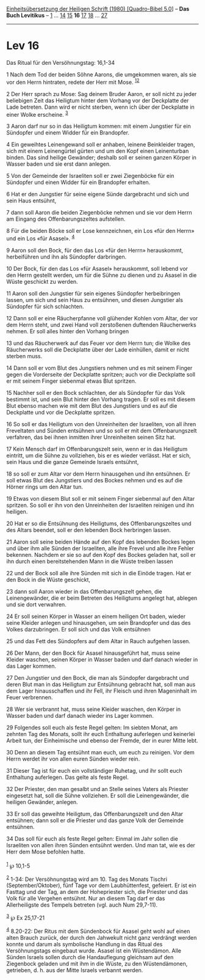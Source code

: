 :PROPERTIES:
:ID:       43d70b87-57a4-4df2-aa10-fddae5cbe5de
:END:
<<navbar>>
[[../index.html][Einheitsübersetzung der Heiligen Schrift (1980)
[Quadro-Bibel 5.0]]] -- *Das Buch Levitikus* -- [[file:Lev_1.html][1]]
... [[file:Lev_14.html][14]] [[file:Lev_15.html][15]] *16*
[[file:Lev_17.html][17]] [[file:Lev_18.html][18]] ...
[[file:Lev_27.html][27]]

--------------

* Lev 16
  :PROPERTIES:
  :CUSTOM_ID: lev-16
  :END:

<<verses>>

<<v1>>
**** Das Ritual für den Versöhnungstag: 16,1-34
     :PROPERTIES:
     :CUSTOM_ID: das-ritual-für-den-versöhnungstag-161-34
     :END:
1 Nach dem Tod der beiden Söhne Aarons, die umgekommen waren, als sie
vor den Herrn hintraten, redete der Herr mit Mose.
^{[[#fn1][1]][[#fn2][2]]}

<<v2>>
2 Der Herr sprach zu Mose: Sag deinem Bruder Aaron, er soll nicht zu
jeder beliebigen Zeit das Heiligtum hinter dem Vorhang vor der
Deckplatte der Lade betreten. Dann wird er nicht sterben, wenn ich über
der Deckplatte in einer Wolke erscheine. ^{[[#fn3][3]]}

<<v3>>
3 Aaron darf nur so in das Heiligtum kommen: mit einem Jungstier für ein
Sündopfer und einem Widder für ein Brandopfer.

<<v4>>
4 Ein geweihtes Leinengewand soll er anhaben, leinene Beinkleider
tragen, sich mit einem Leinengürtel gürten und um den Kopf einen
Leinenturban binden. Das sind heilige Gewänder; deshalb soll er seinen
ganzen Körper in Wasser baden und sie erst dann anlegen.

<<v5>>
5 Von der Gemeinde der Israeliten soll er zwei Ziegenböcke für ein
Sündopfer und einen Widder für ein Brandopfer erhalten.

<<v6>>
6 Hat er den Jungstier für seine eigene Sünde dargebracht und sich und
sein Haus entsühnt,

<<v7>>
7 dann soll Aaron die beiden Ziegenböcke nehmen und sie vor dem Herrn am
Eingang des Offenbarungszeltes aufstellen.

<<v8>>
8 Für die beiden Böcke soll er Lose kennzeichnen, ein Los «für den
Herrn» und ein Los «für Asasel». ^{[[#fn4][4]]}

<<v9>>
9 Aaron soll den Bock, für den das Los «für den Herrn» herauskommt,
herbeiführen und ihn als Sündopfer darbringen.

<<v10>>
10 Der Bock, für den das Los «für Asasel» herauskommt, soll lebend vor
den Herrn gestellt werden, um für die Sühne zu dienen und zu Asasel in
die Wüste geschickt zu werden.

<<v11>>
11 Aaron soll den Jungstier für sein eigenes Sündopfer herbeibringen
lassen, um sich und sein Haus zu entsühnen, und diesen Jungstier als
Sündopfer für sich schlachten.

<<v12>>
12 Dann soll er eine Räucherpfanne voll glühender Kohlen vom Altar, der
vor dem Herrn steht, und zwei Hand voll zerstoßenen duftenden
Räucherwerks nehmen. Er soll alles hinter den Vorhang bringen

<<v13>>
13 und das Räucherwerk auf das Feuer vor dem Herrn tun; die Wolke des
Räucherwerks soll die Deckplatte über der Lade einhüllen, damit er nicht
sterben muss.

<<v14>>
14 Dann soll er vom Blut des Jungstiers nehmen und es mit seinem Finger
gegen die Vorderseite der Deckplatte spritzen; auch vor die Deckplatte
soll er mit seinem Finger siebenmal etwas Blut spritzen.

<<v15>>
15 Nachher soll er den Bock schlachten, der als Sündopfer für das Volk
bestimmt ist, und sein Blut hinter den Vorhang tragen. Er soll es mit
diesem Blut ebenso machen wie mit dem Blut des Jungstiers und es auf die
Deckplatte und vor die Deckplatte spritzen.

<<v16>>
16 So soll er das Heiligtum von den Unreinheiten der Israeliten, von all
ihren Freveltaten und Sünden entsühnen und so soll er mit dem
Offenbarungszelt verfahren, das bei ihnen inmitten ihrer Unreinheiten
seinen Sitz hat.

<<v17>>
17 Kein Mensch darf im Offenbarungszelt sein, wenn er in das Heiligtum
eintritt, um die Sühne zu vollziehen, bis er es wieder verlässt. Hat er
sich, sein Haus und die ganze Gemeinde Israels entsühnt,

<<v18>>
18 so soll er zum Altar vor dem Herrn hinausgehen und ihn entsühnen. Er
soll etwas Blut des Jungstiers und des Bockes nehmen und es auf die
Hörner rings um den Altar tun.

<<v19>>
19 Etwas von diesem Blut soll er mit seinem Finger siebenmal auf den
Altar spritzen. So soll er ihn von den Unreinheiten der Israeliten
reinigen und ihn heiligen.

<<v20>>
20 Hat er so die Entsühnung des Heiligtums, des Offenbarungszeltes und
des Altars beendet, soll er den lebenden Bock herbringen lassen.

<<v21>>
21 Aaron soll seine beiden Hände auf den Kopf des lebenden Bockes legen
und über ihm alle Sünden der Israeliten, alle ihre Frevel und alle ihre
Fehler bekennen. Nachdem er sie so auf den Kopf des Bockes geladen hat,
soll er ihn durch einen bereitstehenden Mann in die Wüste treiben lassen

<<v22>>
22 und der Bock soll alle ihre Sünden mit sich in die Einöde tragen. Hat
er den Bock in die Wüste geschickt,

<<v23>>
23 dann soll Aaron wieder in das Offenbarungszelt gehen, die
Leinengewänder, die er beim Betreten des Heiligtums angelegt hat,
ablegen und sie dort verwahren.

<<v24>>
24 Er soll seinen Körper in Wasser an einem heiligen Ort baden, wieder
seine Kleider anlegen und hinausgehen, um sein Brandopfer und das des
Volkes darzubringen. Er soll sich und das Volk entsühnen

<<v25>>
25 und das Fett des Sündopfers auf dem Altar in Rauch aufgehen lassen.

<<v26>>
26 Der Mann, der den Bock für Asasel hinausgeführt hat, muss seine
Kleider waschen, seinen Körper in Wasser baden und darf danach wieder in
das Lager kommen.

<<v27>>
27 Den Jungstier und den Bock, die man als Sündopfer dargebracht und
deren Blut man in das Heiligtum zur Entsühnung gebracht hat, soll man
aus dem Lager hinausschaffen und ihr Fell, ihr Fleisch und ihren
Mageninhalt im Feuer verbrennen.

<<v28>>
28 Wer sie verbrannt hat, muss seine Kleider waschen, den Körper in
Wasser baden und darf danach wieder ins Lager kommen.

<<v29>>
29 Folgendes soll euch als feste Regel gelten: Im siebten Monat, am
zehnten Tag des Monats, sollt ihr euch Enthaltung auferlegen und
keinerlei Arbeit tun, der Einheimische und ebenso der Fremde, der in
eurer Mitte lebt.

<<v30>>
30 Denn an diesem Tag entsühnt man euch, um euch zu reinigen. Vor dem
Herrn werdet ihr von allen euren Sünden wieder rein.

<<v31>>
31 Dieser Tag ist für euch ein vollständiger Ruhetag, und ihr sollt euch
Enthaltung auferlegen. Das gelte als feste Regel.

<<v32>>
32 Der Priester, den man gesalbt und an Stelle seines Vaters als
Priester eingesetzt hat, soll die Sühne vollziehen. Er soll die
Leinengewänder, die heiligen Gewänder, anlegen.

<<v33>>
33 Er soll das geweihte Heiligtum, das Offenbarungszelt und den Altar
entsühnen; dann soll er die Priester und das ganze Volk der Gemeinde
entsühnen.

<<v34>>
34 Das soll für euch als feste Regel gelten: Einmal im Jahr sollen die
Israeliten von allen ihren Sünden entsühnt werden. Und man tat, wie es
der Herr dem Mose befohlen hatte.\\
\\

^{[[#fnm1][1]]} ℘ 10,1-5

^{[[#fnm2][2]]} 1-34: Der Versöhnungstag wird am 10. Tag des Monats
Tischri (September/Oktober), fünf Tage vor dem Laubhüttenfest, gefeiert.
Er ist ein Fasttag und der Tag, an dem der Hohepriester sich, die
Priester und das Volk für alle Vergehen entsühnt. Nur an diesem Tag darf
er das Allerheiligste des Tempels betreten (vgl. auch Num 29,7-11).

^{[[#fnm3][3]]} ℘ Ex 25,17-21

^{[[#fnm4][4]]} 8.20-22: Der Ritus mit dem Sündenbock für Asasel geht
wohl auf einen alten Brauch zurück, der durch den Jahwekult nicht ganz
verdrängt werden konnte und darum als symbolische Handlung in das Ritual
des Versöhnungstags eingebaut wurde. Asasel ist ein Wüstendämon. Alle
Sünden Israels sollen durch die Handauflegung gleichsam auf den
Ziegenbock geladen und mit ihm in die Wüste, zu den Wüstendämonen,
getrieben, d. h. aus der Mitte Israels verbannt werden.
